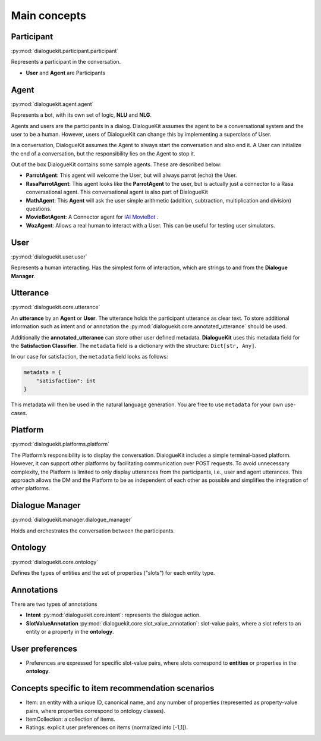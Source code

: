 
Main concepts
=============

.. image:: _static/DialogueKit-Architecture.png
    :width: 400
    :alt: Image illustrating the connections between DialogueKit´s main concepts.


Participant 
-----------
:py:mod:`dialoguekit.participant.participant`

Represents a participant in the conversation.

* **User** and **Agent** are Participants


Agent
-----
:py:mod:`dialoguekit.agent.agent`

Represents a bot, with its own set of logic, **NLU** and **NLG**.

Agents and users are the participants in a dialog. DialogueKit assumes the
agent to be a conversational system and the user to be a human. However,
users of DialogueKit can change this by implementing a superclass of User.

In a conversation, DialogueKit assumes the Agent to always start the
conversation and also end it. A User can initialize the end of a
conversation, but the responsibility lies on the Agent to stop it.

Out of the box DialogueKit contains some sample agents. These are described
below:

* **ParrotAgent**: This agent will welcome the User, but will always parrot (echo) the User.

* **RasaParrotAgent**: This agent looks like the **ParrotAgent** to the user, but is actually just a connector to a Rasa conversational agent. This conversational agent is also part of DialogueKit

* **MathAgent**: This **Agent** will ask the user simple arithmetic (addition, subtraction, multiplication and division) questions.

* **MovieBotAgent**: A Connector agent for `IAI MovieBot <https://github.com/iai-group/moviebot>`_ .

* **WozAgent**: Allows a real human to interact with a User. This can be useful for testing user simulators.

User 
----
:py:mod:`dialoguekit.user.user`

Represents a human interacting. Has the simplest form of interaction, which are strings to and from the **Dialogue Manager**.


Utterance
---------
:py:mod:`dialoguekit.core.utterance`

An **utterance** by an **Agent** or **User**. The utterance holds the participant utterance as clear text. To store additional information such as intent and or annotation the :py:mod:`dialoguekit.core.annotated_utterance` should be used.

Additionally the **annotated_utterance** can store other user defined metadata. **DialogueKit** uses this metadata field for the **Satisfaction Classifier**. The ``metadata`` field is a dictionary with the structure: ``Dict[str, Any]``.

In our case for satisfaction, the ``metadata`` field looks as follows:

.. code-block:: json

    metadata = {
        "satisfaction": int
    }

This metadata will then be used in the natural language generation. You are free to use ``metadata`` for your own use-cases.


Platform 
--------
:py:mod:`dialoguekit.platforms.platform`

The Platform’s responsibility is to display the conversation. DialogueKit
includes a simple terminal-based platform. However, it can support other
platforms by facilitating communication over POST requests. To avoid
unnecessary complexity, the Platform is limited to only display utterances
from the participants, i.e., user and agent utterances. This approach allows
the DM and the Platform to be as independent of each other as possible and
simplifies the integration of other platforms.


Dialogue Manager 
----------------
:py:mod:`dialoguekit.manager.dialogue_manager`

Holds and orchestrates the conversation between the participants.


Ontology 
--------
:py:mod:`dialoguekit.core.ontology`

Defines the types of entities and the set of properties ("slots") for each entity type.


Annotations
-----------
There are two types of annotations

* **Intent** :py:mod:`dialoguekit.core.intent`: represents the dialogue action.

* **SlotValueAnnotation** :py:mod:`dialoguekit.core.slot_value_annotation`: slot-value pairs, where a slot refers to an entity or a property in the **ontology**.


User preferences
----------------

* Preferences are expressed for specific slot-value pairs, where slots correspond to **entities** or properties in the **ontology**.


Concepts specific to item recommendation scenarios
--------------------------------------------------

* Item: an entity with a unique ID, canonical name, and any number of properties (represented as property-value pairs, where properties correspond to ontology classes).
* ItemCollection: a collection of items.
* Ratings: explicit user preferences on items (normalized into [-1,1]).